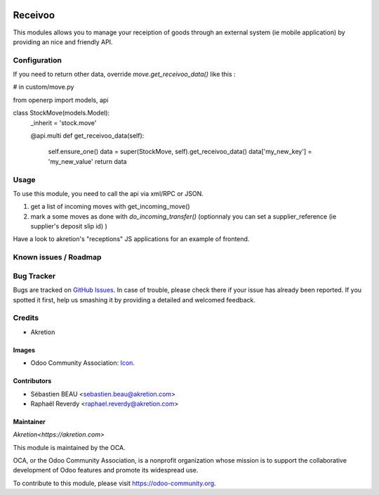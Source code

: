 .. image:: https://img.shields.io/badge/licence-AGPL--3-blue.svg
   :target: http://www.gnu.org/licenses/agpl-3.0-standalone.html
   :alt: License: AGPL-3

========
Receivoo
========

This modules allows you to manage your receiption of goods through an external system (ie mobile application) by providing an nice and friendly API.

Configuration
=============

If you need to return other data, override `move.get_receivoo_data()` like this : 

.. code:: python
# in custom/move.py

from openerp import models, api

class StockMove(models.Model):
    _inherit = 'stock.move'

    @api.multi
    def get_receivoo_data(self):
        self.ensure_one()
        data = super(StockMove, self).get_receivoo_data()
        data['my_new_key'] = 'my_new_value'
        return data



Usage
=====

To use this module, you need to call the api via xml/RPC or JSON.

1) get a list of incoming moves with get_incoming_move()
2) mark a some moves as done with `do_incoming_transfer()` (optionnaly you can set a supplier_reference (ie supplier's deposit slip id) )

Have a look to akretion's "receptions" JS applications for an example of frontend.

Known issues / Roadmap
======================


Bug Tracker
===========

Bugs are tracked on `GitHub Issues
<https://github.com/akretion/odooapps/issues>`_. In case of trouble, please
check there if your issue has already been reported. If you spotted it first,
help us smashing it by providing a detailed and welcomed feedback.

Credits
=======
* Akretion

Images
------

* Odoo Community Association: `Icon <https://github.com/OCA/maintainer-tools/blob/master/template/module/static/description/icon.svg>`_.

Contributors
------------

* Sébastien BEAU <sebastien.beau@akretion.com>
* Raphaël Reverdy <raphael.reverdy@akretion.com>

Maintainer
----------

`Akretion<https://akretion.com>`

.. image:: https://odoo-community.org/logo.png
   :alt: Odoo Community Association
   :target: https://odoo-community.org

This module is maintained by the OCA.

OCA, or the Odoo Community Association, is a nonprofit organization whose
mission is to support the collaborative development of Odoo features and
promote its widespread use.

To contribute to this module, please visit https://odoo-community.org.
